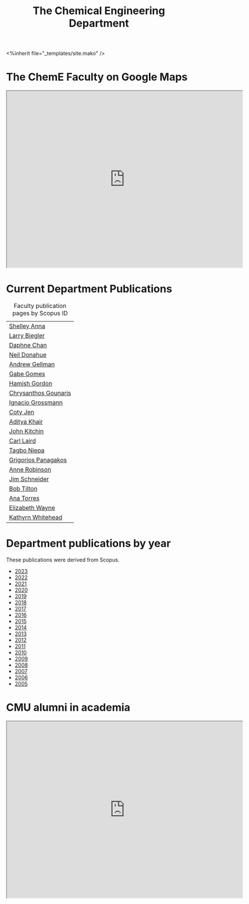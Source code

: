 #+TITLE: The Chemical Engineering Department

#+BEGIN_EXPORT html
<%inherit file="_templates/site.mako" />
#+END_EXPORT

* The ChemE Faculty on Google Maps

#+BEGIN_EXPORT html
<iframe src="https://www.google.com/maps/d/embed?mid=zDNHhN3lg2P0.kZ9gh2LUcjbg" width="640" height="480"></iframe>
#+END_EXPORT

* Current Department Publications

# http://syndic8.scopus.com/action/manage?currentActivity=null
#+BEGIN_EXPORT html
<script src="http://syndic8.scopus.com/getMessage?registrationId=HAGDHBGEOCGMJAGIJAHIHEJDHJGGLIMGIIIKOHGJKD"></script>
#+END_EXPORT

#+name: faculty-scopus-pages
#+BEGIN_SRC emacs-lisp :var data=scopus-ids :exports results :hlines yes
(cl-loop for (fn ln sid) in data
  collect
  (list (format "[[https://www.scopus.com/authid/detail.url?origin=AuthorProfile&authorId=%s][%s %s]]"
	  sid fn ln)))
#+END_SRC

#+caption: Faculty publication pages by Scopus ID
#+RESULTS: faculty-scopus-pages
| [[https://www.scopus.com/authid/detail.url?origin=AuthorProfile&authorId=6603112586][Shelley Anna]]         |
| [[https://www.scopus.com/authid/detail.url?origin=AuthorProfile&authorId=7006104981][Larry Biegler]]        |
| [[https://www.scopus.com/authid/detail.url?origin=AuthorProfile&authorId=57192649173][Daphne Chan]]          |
| [[https://www.scopus.com/authid/detail.url?origin=AuthorProfile&authorId=7004596535][Neil Donahue]]         |
| [[https://www.scopus.com/authid/detail.url?origin=AuthorProfile&authorId=35514271900][Andrew Gellman]]       |
| [[https://www.scopus.com/authid/detail.url?origin=AuthorProfile&authorId=56518141600][Gabe Gomes]]           |
| [[https://www.scopus.com/authid/detail.url?origin=AuthorProfile&authorId=57218575751][Hamish Gordon]]        |
| [[https://www.scopus.com/authid/detail.url?origin=AuthorProfile&authorId=15061338600][Chrysanthos Gounaris]] |
| [[https://www.scopus.com/authid/detail.url?origin=AuthorProfile&authorId=7102750465][Ignacio Grossmann]]    |
| [[https://www.scopus.com/authid/detail.url?origin=AuthorProfile&authorId=55486979200][Coty Jen]]             |
| [[https://www.scopus.com/authid/detail.url?origin=AuthorProfile&authorId=13008288600][Aditya Khair]]         |
| [[https://www.scopus.com/authid/detail.url?origin=AuthorProfile&authorId=7004212771][John Kitchin]]         |
| [[https://www.scopus.com/authid/detail.url?origin=AuthorProfile&authorId=8690226100][Carl Laird]]           |
| [[https://www.scopus.com/authid/detail.uri?authorId=55318039800][Tagbo Niepa]]          |
| [[https://www.scopus.com/authid/detail.url?origin=AuthorProfile&authorId=55671596100][Grigorios Panagakos]]  |
| [[https://www.scopus.com/authid/detail.url?origin=AuthorProfile&authorId=7403387058][Anne Robinson]]        |
| [[https://www.scopus.com/authid/detail.url?origin=AuthorProfile&authorId=55465891400][Jim Schneider]]        |
| [[https://www.scopus.com/authid/detail.url?origin=AuthorProfile&authorId=7102789936][Bob Tilton]]           |
| [[https://www.scopus.com/authid/detail.url?origin=AuthorProfile&authorId=55508987600][Ana Torres]]           |
| [[https://www.scopus.com/authid/detail.url?origin=AuthorProfile&authorId=56014391900][Elizabeth Wayne]]      |
| [[https://www.scopus.com/authid/detail.url?origin=AuthorProfile&authorId=35609935600][Kathyrn Whitehead]]    |

** generate faculty links		:noexport:

#+tblname: scopus-ids
| Shelley     | Anna      |  6603112586 |
| Larry       | Biegler   |  7006104981 |
| Daphne      | Chan      | 57192649173 |
| Neil        | Donahue   |  7004596535 |
| Andrew      | Gellman   | 35514271900 |
| Gabe        | Gomes     | 56518141600 |
| Hamish      | Gordon    | 57218575751 |
| Chrysanthos | Gounaris  | 15061338600 |
| Ignacio     | Grossmann |  7102750465 |
| Coty        | Jen       | 55486979200 |
| Aditya      | Khair     | 13008288600 |
| John        | Kitchin   |  7004212771 |
| Carl        | Laird     |  8690226100 |
| Tagbo       | Niepa     | 55318039800            |
| Grigorios   | Panagakos | 55671596100 |
| Anne        | Robinson  |  7403387058 |
| Jim         | Schneider | 55465891400 |
| Bob         | Tilton    |  7102789936 |
| Ana         | Torres    | 55508987600 |
| Elizabeth   | Wayne     | 56014391900 |
| Kathyrn     | Whitehead | 35609935600 |


* Department publications by year

These publications were  derived from Scopus.

- [[./dept-publications-2023.html][2023]]
- [[./dept-publications-2022.html][2022]]
- [[./dept-publications-2021.html][2021]]
- [[./dept-publications-2020.html][2020]]
- [[./dept-publications-2019.html][2019]]
- [[./dept-publications-2018.html][2018]]
- [[./dept-publications-2017.html][2017]]
- [[./dept-publications-2016.html][2016]]
- [[./dept-publications-2015.html][2015]]
- [[./dept-publications-2014.html][2014]]
- [[./dept-publications-2013.html][2013]]
- [[./dept-publications-2012.html][2012]]
- [[./dept-publications-2011.html][2011]]
- [[./dept-publications-2010.html][2010]]
- [[./dept-publications-2009.html][2009]]
- [[./dept-publications-2008.html][2008]]
- [[./dept-publications-2007.html][2007]]
- [[./dept-publications-2006.html][2006]]
- [[./dept-publications-2005.html][2005]]

* CMU alumni in academia

#+BEGIN_EXPORT html
<iframe src="https://www.google.com/maps/d/embed?mid=zDNHhN3lg2P0.kKYunRBQeH6A" width="640" height="480"></iframe>
#+END_EXPORT

* Where do our PhD students come from?                             :noexport:

# See id:923DA3DB-5348-413C-B362-52007AC4D113 for how I made this.
#+BEGIN_EXPORT html
<iframe width="100%" height="400" frameborder="0" scrolling="no" allowtransparency="true" src="https://mapalist.com/Public/pm.aspx?mapid=543490" ></iframe>
#+END_EXPORT


* DONE build                                                       :noexport:
  CLOSED: [2019-03-12 Tue 13:24]
  :PROPERTIES:
  :date:     2019/03/12 13:24:50
  :updated:  2019/03/12 13:24:50
  :org-url:  http://kitchingroup.cheme.cmu.edu/org/2019/03/12/build.org
  :permalink: http://kitchingroup.cheme.cmu.edu/blog/2019/03/12/Build/index.html
  :END:
#+BEGIN_SRC emacs-lisp
(org-html-export-to-html nil nil nil t nil)
(rename-file "department.html" "department.html.mako" t)
#+END_SRC

#+RESULTS:
